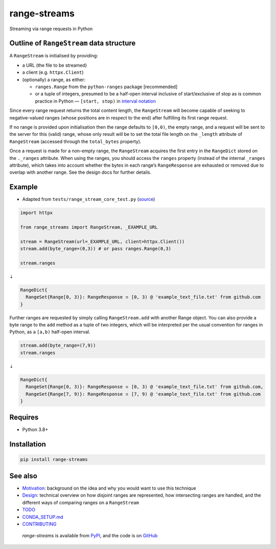 range-streams
=============

|Documentation| |CI Status| |Coverage| |Checked with mypy| |Code style:
black|

Streaming via range requests in Python

Outline of ``RangeStream`` data structure
-----------------------------------------

A ``RangeStream`` is initialised by providing:

-  a URL (the file to be streamed)
-  a client (e.g. ``httpx.Client``)
-  (optionally) a range, as either:

   -  ``ranges.Range`` from the ``python-ranges`` package [recommended]
   -  or a tuple of integers, presumed to be a half-open interval
      inclusive of start/exclusive of stop as is common practice in
      Python — ``[start, stop)`` in `interval
      notation <https://en.wikipedia.org/wiki/Interval_(mathematics)#Notations_for_intervals>`__

Since every range request returns the total content length, the
``RangeStream`` will become capable of seeking to negative-valued ranges
(whose positions are in respect to the end) after fulfilling its first
range request.

If no range is provided upon initialisation then the range defaults to
``[0,0)``, the empty range, and a request will be sent to the server for
this (valid) range, whose only result will be to set the total file
length on the ``_length`` attribute of ``RangeStream`` (accessed through
the ``total_bytes`` property).

Once a request is made for a non-empty range, the ``RangeStream``
acquires the first entry in the ``RangeDict`` stored on the ``._ranges``
attribute. When using the ranges, you should access the ``ranges``
property (instead of the internal ``_ranges`` attribute), which takes
into account whether the bytes in each range’s ``RangeResponse`` are
exhausted or removed due to overlap with another range. See the design
docs for further details.

Example
-------

-  Adapted from ``tests/range_stream_core_test.py``
   (`source <https://github.com/lmmx/range-streams/blob/master/tests/range_stream_core_test.py>`__)

.. code:: py

   import httpx

   from range_streams import RangeStream, _EXAMPLE_URL

   stream = RangeStream(url=_EXAMPLE_URL, client=httpx.Client())
   stream.add(byte_range=(0,3)) # or pass ranges.Range(0,3)

   stream.ranges

⇣

.. code:: py

   RangeDict{
     RangeSet{Range[0, 3)}: RangeResponse ⠶ [0, 3) @ 'example_text_file.txt' from github.com
   }

Further ranges are requested by simply calling ``RangeStream.add`` with
another Range object. You can also provide a byte range to the ``add``
method as a tuple of two integers, which will be interpreted per the
usual convention for ranges in Python, as a ``[a,b)`` half-open
interval.

.. code:: py

   stream.add(byte_range=(7,9))
   stream.ranges

⇣

.. code:: py

   RangeDict{
     RangeSet{Range[0, 3)}: RangeResponse ⠶ [0, 3) @ 'example_text_file.txt' from github.com,
     RangeSet{Range[7, 9)}: RangeResponse ⠶ [7, 9) @ 'example_text_file.txt' from github.com
   }

Requires
--------

-  Python 3.8+

Installation
------------

.. code:: sh

   pip install range-streams

See also
--------

-  `Motivation <https://github.com/lmmx/range-streams/blob/master/docs/motivation.md>`__:
   background on the idea and why you would want to use this technique
-  `Design <https://github.com/lmmx/range-streams/blob/master/docs/design.md>`__:
   technical overview on how disjoint ranges are represented, how
   intersecting ranges are handled, and the different ways of comparing
   ranges on a ``RangeStream``
-  `TODO <https://github.com/lmmx/range-streams/blob/master/docs/todo.md>`__
-  `CONDA_SETUP.md <https://github.com/lmmx/range-streams/blob/master/docs/CONDA_SETUP.md>`__
-  `CONTRIBUTING <https://github.com/lmmx/range-streams/blob/master/.github/contributing.md>`__

..

   *range-streams* is available from
   `PyPI <https://pypi.org/project/range-streams>`__, and the code is on
   `GitHub <https://github.com/lmmx/range-streams>`__

.. |Documentation| image:: https://readthedocs.org/projects/range-streams/badge/?version=latest
   :target: https://range-streams.readthedocs.io/en/latest/
.. |CI Status| image:: https://github.com/lmmx/range-streams/actions/workflows/master.yml/badge.svg
   :target: https://github.com/lmmx/range-streams/actions/workflows/master.yml
.. |Coverage| image:: https://codecov.io/gh/lmmx/range-streams/branch/master/graph/badge.svg
   :target: https://codecov.io/github/lmmx/range-streams
.. |Checked with mypy| image:: http://www.mypy-lang.org/static/mypy_badge.svg
   :target: http://mypy-lang.org
.. |Code style: black| image:: https://img.shields.io/badge/code%20style-black-000000.svg
   :target: https://github.com/psf/black
